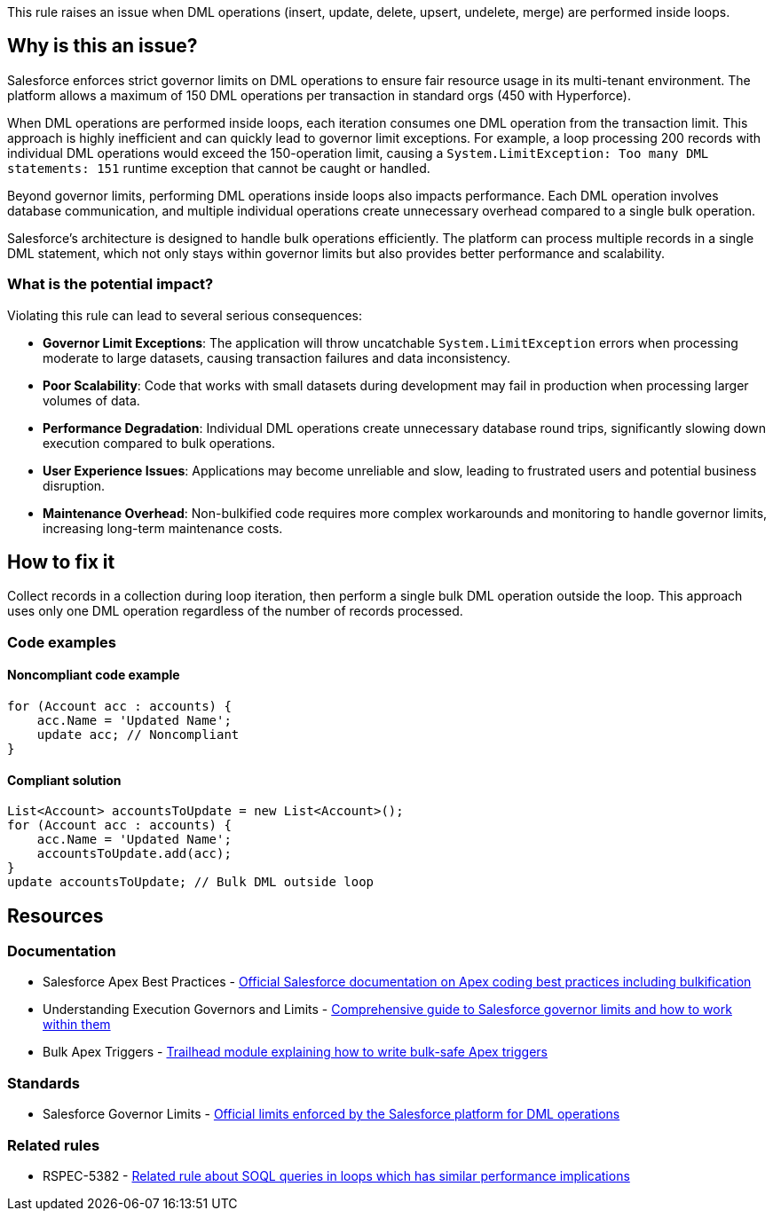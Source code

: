 This rule raises an issue when DML operations (insert, update, delete, upsert, undelete, merge) are performed inside loops.

== Why is this an issue?

Salesforce enforces strict governor limits on DML operations to ensure fair resource usage in its multi-tenant environment. The platform allows a maximum of 150 DML operations per transaction in standard orgs (450 with Hyperforce).

When DML operations are performed inside loops, each iteration consumes one DML operation from the transaction limit. This approach is highly inefficient and can quickly lead to governor limit exceptions. For example, a loop processing 200 records with individual DML operations would exceed the 150-operation limit, causing a `System.LimitException: Too many DML statements: 151` runtime exception that cannot be caught or handled.

Beyond governor limits, performing DML operations inside loops also impacts performance. Each DML operation involves database communication, and multiple individual operations create unnecessary overhead compared to a single bulk operation.

Salesforce's architecture is designed to handle bulk operations efficiently. The platform can process multiple records in a single DML statement, which not only stays within governor limits but also provides better performance and scalability.

=== What is the potential impact?

Violating this rule can lead to several serious consequences:

* *Governor Limit Exceptions*: The application will throw uncatchable `System.LimitException` errors when processing moderate to large datasets, causing transaction failures and data inconsistency.
* *Poor Scalability*: Code that works with small datasets during development may fail in production when processing larger volumes of data.
* *Performance Degradation*: Individual DML operations create unnecessary database round trips, significantly slowing down execution compared to bulk operations.
* *User Experience Issues*: Applications may become unreliable and slow, leading to frustrated users and potential business disruption.
* *Maintenance Overhead*: Non-bulkified code requires more complex workarounds and monitoring to handle governor limits, increasing long-term maintenance costs.

== How to fix it

Collect records in a collection during loop iteration, then perform a single bulk DML operation outside the loop. This approach uses only one DML operation regardless of the number of records processed.

=== Code examples

==== Noncompliant code example

[source,apex,diff-id=1,diff-type=noncompliant]
----
for (Account acc : accounts) {
    acc.Name = 'Updated Name';
    update acc; // Noncompliant
}
----

==== Compliant solution

[source,apex,diff-id=1,diff-type=compliant]
----
List<Account> accountsToUpdate = new List<Account>();
for (Account acc : accounts) {
    acc.Name = 'Updated Name';
    accountsToUpdate.add(acc);
}
update accountsToUpdate; // Bulk DML outside loop
----

== Resources

=== Documentation

 * Salesforce Apex Best Practices - https://developer.salesforce.com/docs/atlas.en-us.apexcode.meta/apexcode/apex_bestpractices.htm[Official Salesforce documentation on Apex coding best practices including bulkification]

 * Understanding Execution Governors and Limits - https://developer.salesforce.com/docs/atlas.en-us.apexcode.meta/apexcode/apex_gov_limits.htm[Comprehensive guide to Salesforce governor limits and how to work within them]

 * Bulk Apex Triggers - https://trailhead.salesforce.com/content/learn/modules/apex_triggers/apex_triggers_bulk[Trailhead module explaining how to write bulk-safe Apex triggers]

=== Standards

 * Salesforce Governor Limits - https://developer.salesforce.com/docs/atlas.en-us.salesforce_app_limits_cheatsheet.meta/salesforce_app_limits_cheatsheet/salesforce_app_limits_platform_apexgov.htm[Official limits enforced by the Salesforce platform for DML operations]

=== Related rules

 * RSPEC-5382 - https://rules.sonarsource.com/apex/RSPEC-5382[Related rule about SOQL queries in loops which has similar performance implications]
